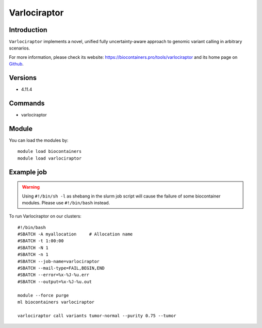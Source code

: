 .. _backbone-label:

Varlociraptor
==============================

Introduction
~~~~~~~~
``Varlociraptor`` implements a novel, unified fully uncertainty-aware approach to genomic variant calling in arbitrary scenarios. 

| For more information, please check its website: https://biocontainers.pro/tools/varlociraptor and its home page on `Github`_.

Versions
~~~~~~~~
- 4.11.4

Commands
~~~~~~~
- varlociraptor

Module
~~~~~~~~
You can load the modules by::
    
    module load biocontainers
    module load varlociraptor

Example job
~~~~~
.. warning::
    Using ``#!/bin/sh -l`` as shebang in the slurm job script will cause the failure of some biocontainer modules. Please use ``#!/bin/bash`` instead.

To run Varlociraptor on our clusters::

    #!/bin/bash
    #SBATCH -A myallocation     # Allocation name 
    #SBATCH -t 1:00:00
    #SBATCH -N 1
    #SBATCH -n 1
    #SBATCH --job-name=varlociraptor
    #SBATCH --mail-type=FAIL,BEGIN,END
    #SBATCH --error=%x-%J-%u.err
    #SBATCH --output=%x-%J-%u.out

    module --force purge
    ml biocontainers varlociraptor

    varlociraptor call variants tumor-normal --purity 0.75 --tumor
.. _Github: https://github.com/varlociraptor/varlociraptor
